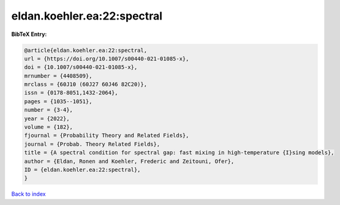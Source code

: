 eldan.koehler.ea:22:spectral
============================

.. :cite:t:`eldan.koehler.ea:22:spectral`

.. bibliography:: ../../All.bib

**BibTeX Entry:**

.. code-block:: bibtex

   @article{eldan.koehler.ea:22:spectral,
   url = {https://doi.org/10.1007/s00440-021-01085-x},
   doi = {10.1007/s00440-021-01085-x},
   mrnumber = {4408509},
   mrclass = {60J10 (60J27 60J46 82C20)},
   issn = {0178-8051,1432-2064},
   pages = {1035--1051},
   number = {3-4},
   year = {2022},
   volume = {182},
   fjournal = {Probability Theory and Related Fields},
   journal = {Probab. Theory Related Fields},
   title = {A spectral condition for spectral gap: fast mixing in high-temperature {I}sing models},
   author = {Eldan, Ronen and Koehler, Frederic and Zeitouni, Ofer},
   ID = {eldan.koehler.ea:22:spectral},
   }

`Back to index <../index>`_
